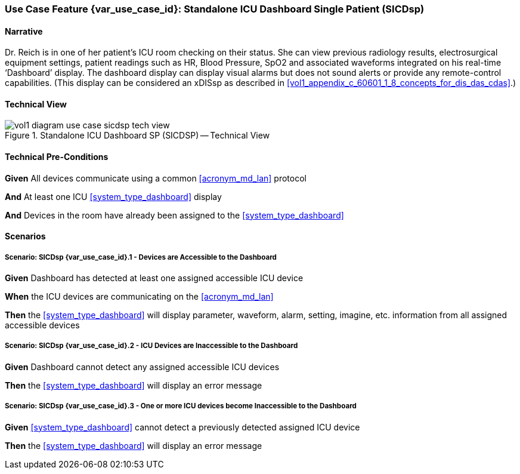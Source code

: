 [#vol1_clause_appendix_c_use_case_sicdsp,sdpi_offset=3]
=== Use Case Feature {var_use_case_id}: Standalone ICU Dashboard Single Patient (SICDsp)

[[acronym_sicdsp,SICDsp]]
[[use_case_label_sicdsp,Standalone ICU Dashboard Single Patient]]

==== Narrative

Dr. Reich is in one of her patient’s ICU room checking on their status. She can view previous radiology results, electrosurgical equipment settings, patient readings such as HR, Blood Pressure, SpO2 and associated waveforms integrated on his real-time ‘Dashboard’ display.  The dashboard display can display visual alarms but does not sound alerts or provide any remote-control capabilities.  (This display can be considered an xDISsp as described in <<vol1_appendix_c_60601_1_8_concepts_for_dis_das_cdas>>.)

==== Technical View

.Standalone ICU Dashboard SP (SICDSP) -- Technical View

image::../images/vol1-diagram-use-case-sicdsp-tech-view.svg[]

[#vol1_clause_appendix_c_use_case_sicdsp_technical_precondition]
==== Technical Pre-Conditions

*Given* All devices communicate using a common <<acronym_md_lan>> protocol

*And* At least one ICU <<system_type_dashboard>> display

*And* Devices in the room have already been assigned to the <<system_type_dashboard>>

[#vol1_clause_appendix_c_use_case_sicdsp_scenarios]
==== Scenarios

===== Scenario: SICDsp {var_use_case_id}.1 - Devices are Accessible to the Dashboard

*Given* Dashboard has detected at least one assigned accessible ICU device

*When* the ICU devices are communicating on the <<acronym_md_lan>>

*Then* the <<system_type_dashboard>> will display parameter, waveform, alarm, setting, imagine, etc. information from all assigned accessible devices

===== Scenario: SICDsp {var_use_case_id}.2 - ICU Devices are Inaccessible to the Dashboard

*Given* Dashboard cannot detect any assigned accessible ICU devices

*Then* the <<system_type_dashboard>> will display an error message

===== Scenario: SICDsp {var_use_case_id}.3 - One or more ICU devices become Inaccessible to the Dashboard

*Given* <<system_type_dashboard>> cannot detect a previously detected assigned ICU device

*Then* the <<system_type_dashboard>> will display an error message

